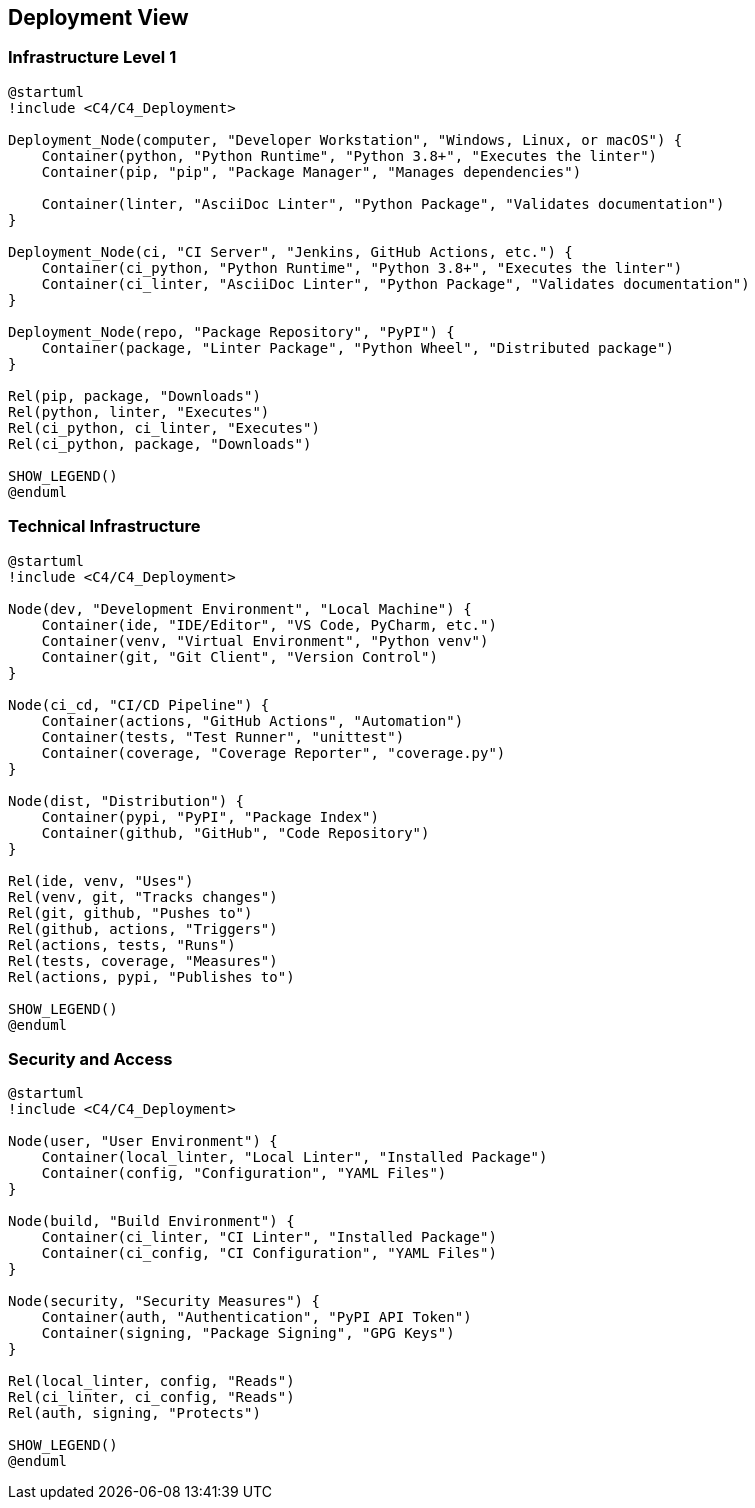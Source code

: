 // 07_deployment_view.adoc - Deployment View

== Deployment View

=== Infrastructure Level 1

[plantuml]
....
@startuml
!include <C4/C4_Deployment>

Deployment_Node(computer, "Developer Workstation", "Windows, Linux, or macOS") {
    Container(python, "Python Runtime", "Python 3.8+", "Executes the linter")
    Container(pip, "pip", "Package Manager", "Manages dependencies")
    
    Container(linter, "AsciiDoc Linter", "Python Package", "Validates documentation")
}

Deployment_Node(ci, "CI Server", "Jenkins, GitHub Actions, etc.") {
    Container(ci_python, "Python Runtime", "Python 3.8+", "Executes the linter")
    Container(ci_linter, "AsciiDoc Linter", "Python Package", "Validates documentation")
}

Deployment_Node(repo, "Package Repository", "PyPI") {
    Container(package, "Linter Package", "Python Wheel", "Distributed package")
}

Rel(pip, package, "Downloads")
Rel(python, linter, "Executes")
Rel(ci_python, ci_linter, "Executes")
Rel(ci_python, package, "Downloads")

SHOW_LEGEND()
@enduml
....

=== Technical Infrastructure

[plantuml]
....
@startuml
!include <C4/C4_Deployment>

Node(dev, "Development Environment", "Local Machine") {
    Container(ide, "IDE/Editor", "VS Code, PyCharm, etc.")
    Container(venv, "Virtual Environment", "Python venv")
    Container(git, "Git Client", "Version Control")
}

Node(ci_cd, "CI/CD Pipeline") {
    Container(actions, "GitHub Actions", "Automation")
    Container(tests, "Test Runner", "unittest")
    Container(coverage, "Coverage Reporter", "coverage.py")
}

Node(dist, "Distribution") {
    Container(pypi, "PyPI", "Package Index")
    Container(github, "GitHub", "Code Repository")
}

Rel(ide, venv, "Uses")
Rel(venv, git, "Tracks changes")
Rel(git, github, "Pushes to")
Rel(github, actions, "Triggers")
Rel(actions, tests, "Runs")
Rel(tests, coverage, "Measures")
Rel(actions, pypi, "Publishes to")

SHOW_LEGEND()
@enduml
....

=== Security and Access

[plantuml]
....
@startuml
!include <C4/C4_Deployment>

Node(user, "User Environment") {
    Container(local_linter, "Local Linter", "Installed Package")
    Container(config, "Configuration", "YAML Files")
}

Node(build, "Build Environment") {
    Container(ci_linter, "CI Linter", "Installed Package")
    Container(ci_config, "CI Configuration", "YAML Files")
}

Node(security, "Security Measures") {
    Container(auth, "Authentication", "PyPI API Token")
    Container(signing, "Package Signing", "GPG Keys")
}

Rel(local_linter, config, "Reads")
Rel(ci_linter, ci_config, "Reads")
Rel(auth, signing, "Protects")

SHOW_LEGEND()
@enduml
....